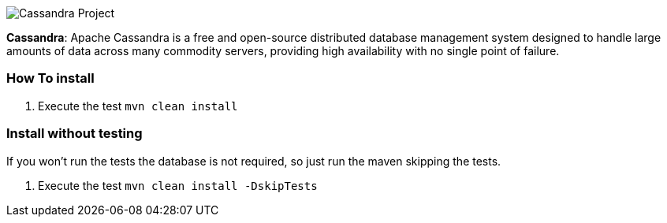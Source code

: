 
image::https://jnosql.github.io/img/logos/cassandra.png[Cassandra Project,align="center"]


*Cassandra*: Apache Cassandra is a free and open-source distributed database management system designed to handle large amounts of data across many commodity servers, providing high availability with no single point of failure.

=== How To install

1. Execute the test `mvn clean install`

=== Install without testing


If you won't run the tests the database is not required, so just run the maven skipping the tests.

1. Execute the test `mvn clean install -DskipTests`
